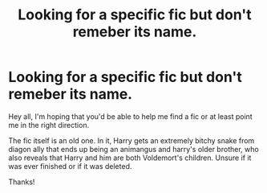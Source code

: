 #+TITLE: Looking for a specific fic but don't remeber its name.

* Looking for a specific fic but don't remeber its name.
:PROPERTIES:
:Author: NightWingcalling
:Score: 3
:DateUnix: 1582736479.0
:DateShort: 2020-Feb-26
:FlairText: What's That Fic?
:END:
Hey all, I'm hoping that you'd be able to help me find a fic or at least point me in the right direction.

The fic itself is an old one. In it, Harry gets an extremely bitchy snake from diagon ally that ends up being an animangus and harry's older brother, who also reveals that Harry and him are both Voldemort's children. Unsure if it was ever finished or if it was deleted.

Thanks!

